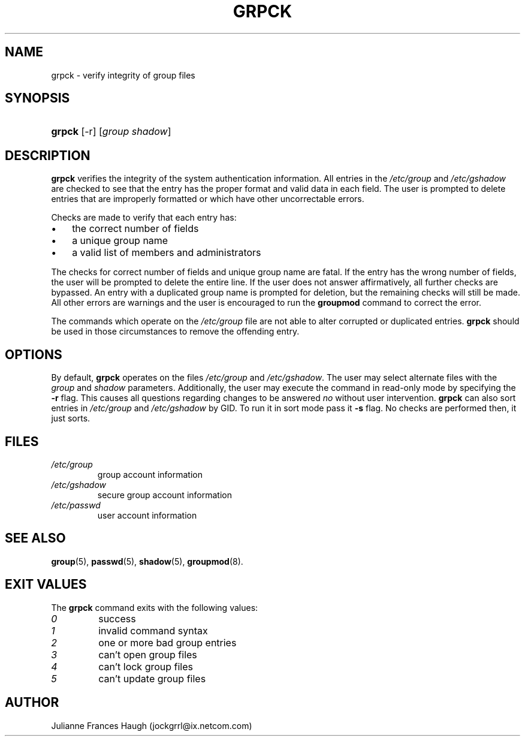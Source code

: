 .\" ** You probably do not want to edit this file directly **
.\" It was generated using the DocBook XSL Stylesheets (version 1.69.1).
.\" Instead of manually editing it, you probably should edit the DocBook XML
.\" source for it and then use the DocBook XSL Stylesheets to regenerate it.
.TH "GRPCK" "8" "10/01/2005" "" ""
.\" disable hyphenation
.nh
.\" disable justification (adjust text to left margin only)
.ad l
.SH "NAME"
grpck \- verify integrity of group files
.SH "SYNOPSIS"
.HP 6
\fBgrpck\fR [\-r] [\fIgroup\fR\ \fIshadow\fR]
.SH "DESCRIPTION"
.PP
\fBgrpck\fR
verifies the integrity of the system authentication information. All entries in the
\fI/etc/group\fR
and
\fI/etc/gshadow\fR
are checked to see that the entry has the proper format and valid data in each field. The user is prompted to delete entries that are improperly formatted or which have other uncorrectable errors.
.PP
Checks are made to verify that each entry has:
.TP 3
\(bu
the correct number of fields
.TP
\(bu
a unique group name
.TP
\(bu
a valid list of members and administrators
.PP
The checks for correct number of fields and unique group name are fatal. If the entry has the wrong number of fields, the user will be prompted to delete the entire line. If the user does not answer affirmatively, all further checks are bypassed. An entry with a duplicated group name is prompted for deletion, but the remaining checks will still be made. All other errors are warnings and the user is encouraged to run the
\fBgroupmod\fR
command to correct the error.
.PP
The commands which operate on the
\fI/etc/group\fR
file are not able to alter corrupted or duplicated entries.
\fBgrpck\fR
should be used in those circumstances to remove the offending entry.
.SH "OPTIONS"
.PP
By default,
\fBgrpck\fR
operates on the files
\fI/etc/group\fR
and
\fI/etc/gshadow\fR. The user may select alternate files with the
\fIgroup\fR
and
\fIshadow\fR
parameters. Additionally, the user may execute the command in read\-only mode by specifying the
\fB\-r\fR
flag. This causes all questions regarding changes to be answered
\fIno\fR
without user intervention.
\fBgrpck\fR
can also sort entries in
\fI/etc/group\fR
and
\fI/etc/gshadow\fR
by GID. To run it in sort mode pass it
\fB\-s\fR
flag. No checks are performed then, it just sorts.
.SH "FILES"
.TP
\fI/etc/group\fR
group account information
.TP
\fI/etc/gshadow\fR
secure group account information
.TP
\fI/etc/passwd\fR
user account information
.SH "SEE ALSO"
.PP
\fBgroup\fR(5),
\fBpasswd\fR(5),
\fBshadow\fR(5),
\fBgroupmod\fR(8).
.SH "EXIT VALUES"
.PP
The
\fBgrpck\fR
command exits with the following values:
.TP
\fI0\fR
success
.TP
\fI1\fR
invalid command syntax
.TP
\fI2\fR
one or more bad group entries
.TP
\fI3\fR
can't open group files
.TP
\fI4\fR
can't lock group files
.TP
\fI5\fR
can't update group files
.SH "AUTHOR"
.PP
Julianne Frances Haugh (jockgrrl@ix.netcom.com)

